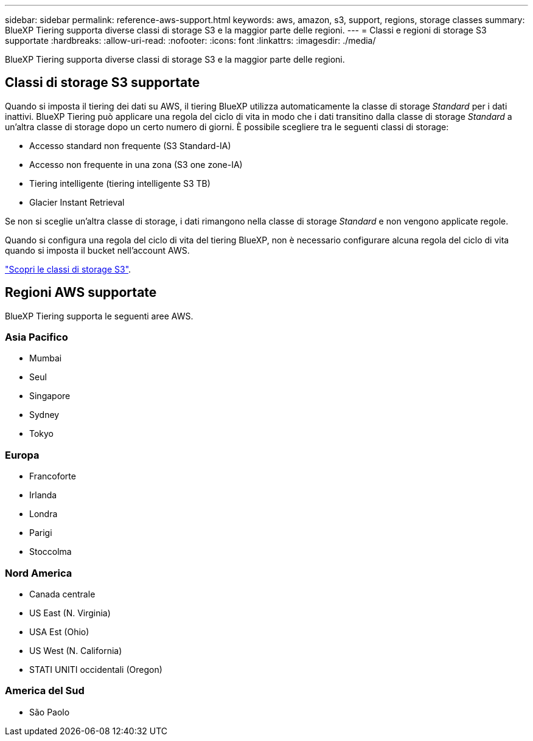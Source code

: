 ---
sidebar: sidebar 
permalink: reference-aws-support.html 
keywords: aws, amazon, s3, support, regions, storage classes 
summary: BlueXP Tiering supporta diverse classi di storage S3 e la maggior parte delle regioni. 
---
= Classi e regioni di storage S3 supportate
:hardbreaks:
:allow-uri-read: 
:nofooter: 
:icons: font
:linkattrs: 
:imagesdir: ./media/


[role="lead"]
BlueXP Tiering supporta diverse classi di storage S3 e la maggior parte delle regioni.



== Classi di storage S3 supportate

Quando si imposta il tiering dei dati su AWS, il tiering BlueXP utilizza automaticamente la classe di storage _Standard_ per i dati inattivi. BlueXP Tiering può applicare una regola del ciclo di vita in modo che i dati transitino dalla classe di storage _Standard_ a un'altra classe di storage dopo un certo numero di giorni. È possibile scegliere tra le seguenti classi di storage:

* Accesso standard non frequente (S3 Standard-IA)
* Accesso non frequente in una zona (S3 one zone-IA)
* Tiering intelligente (tiering intelligente S3 TB)
* Glacier Instant Retrieval


Se non si sceglie un'altra classe di storage, i dati rimangono nella classe di storage _Standard_ e non vengono applicate regole.

Quando si configura una regola del ciclo di vita del tiering BlueXP, non è necessario configurare alcuna regola del ciclo di vita quando si imposta il bucket nell'account AWS.

https://aws.amazon.com/s3/storage-classes/["Scopri le classi di storage S3"^].



== Regioni AWS supportate

BlueXP Tiering supporta le seguenti aree AWS.



=== Asia Pacifico

* Mumbai
* Seul
* Singapore
* Sydney
* Tokyo




=== Europa

* Francoforte
* Irlanda
* Londra
* Parigi
* Stoccolma




=== Nord America

* Canada centrale
* US East (N. Virginia)
* USA Est (Ohio)
* US West (N. California)
* STATI UNITI occidentali (Oregon)




=== America del Sud

* São Paolo

